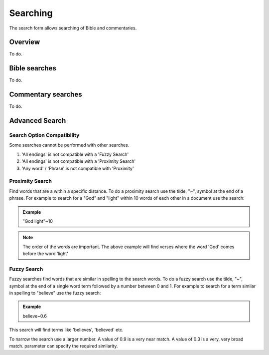 Searching
=========

The search form allows searching of Bible and commentaries.

Overview
--------

To do.

Bible searches
--------------

To do.

Commentary searches
-------------------

To do.

Advanced Search
---------------

Search Option Compatibility
^^^^^^^^^^^^^^^^^^^^^^^^^^^

Some searches cannot be performed with other searches. 

#. 'All endings' is not compatible with a 'Fuzzy Search'
#. 'All endings' is not compatible with a 'Proximity Search'
#. 'Any word' / 'Phrase' is not compatible with 'Proximity'

Proximity Search
^^^^^^^^^^^^^^^^

Find words that are a within a specific distance. To do a proximity search use the tilde, "~", symbol at the end of a phrase. 
For example to search for a "God" and "light" within 10 words of each other in a document use the search:

.. admonition:: Example

    "God light"~10

.. note::
    The order of the words are important. The above example will find verses where the word 'God' comes before the word 'light'

Fuzzy Search
^^^^^^^^^^^^

Fuzzy searches find words that are similar in spelling to the search words.
To do a fuzzy search use the tilde, "~", symbol at the end of a single word term followed by a number between 0 and 1. 
For example to search for a term similar in spelling to "believe" use the fuzzy search:

.. admonition:: Example

    believe~0.6

This search will find terms like 'believes', 'believed' etc.

To narrow the search use a larger number. A value of 0.9 is a very near match. A value of 0.3 is a very, very broad match.
parameter can specify the required similarity. 

